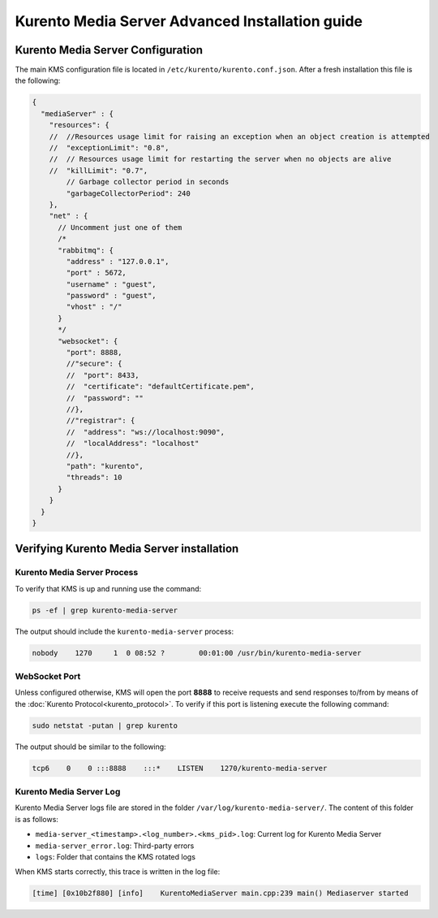 %%%%%%%%%%%%%%%%%%%%%%%%%%%%%%%%%%%%%%%%%%%%%%%%
Kurento Media Server Advanced Installation guide
%%%%%%%%%%%%%%%%%%%%%%%%%%%%%%%%%%%%%%%%%%%%%%%%

Kurento Media Server Configuration
==================================

The main KMS configuration file is located in
``/etc/kurento/kurento.conf.json``. After a fresh installation this file is the
following:

.. sourcecode:: js

   {
     "mediaServer" : {
       "resources": {
       //  //Resources usage limit for raising an exception when an object creation is attempted
       //  "exceptionLimit": "0.8",
       //  // Resources usage limit for restarting the server when no objects are alive
       //  "killLimit": "0.7",
           // Garbage collector period in seconds
           "garbageCollectorPeriod": 240
       },
       "net" : {
         // Uncomment just one of them
         /*
         "rabbitmq": {
           "address" : "127.0.0.1",
           "port" : 5672,
           "username" : "guest",
           "password" : "guest",
           "vhost" : "/"
         }
         */
         "websocket": {
           "port": 8888,
           //"secure": {
           //  "port": 8433,
           //  "certificate": "defaultCertificate.pem",
           //  "password": ""
           //},
           //"registrar": {
           //  "address": "ws://localhost:9090",
           //  "localAddress": "localhost"
           //},
           "path": "kurento",
           "threads": 10
         }
       }
     }
   }

Verifying Kurento Media Server installation
===========================================

Kurento Media Server Process
----------------------------

To verify that KMS is up and running use the command:

.. sourcecode:: sh

    ps -ef | grep kurento-media-server

The output should include the ``kurento-media-server`` process:

.. sourcecode:: sh

   nobody    1270     1  0 08:52 ?        00:01:00 /usr/bin/kurento-media-server


WebSocket Port
--------------

Unless configured otherwise, KMS will open the port **8888** to receive requests
and send responses to/from by means of the
:doc:`Kurento Protocol<kurento_protocol>`. To verify if this port is listening
execute the following command:

.. sourcecode:: sh

    sudo netstat -putan | grep kurento

The output should be similar to the following:

.. sourcecode:: sh

   tcp6    0    0 :::8888    :::*    LISTEN    1270/kurento-media-server


Kurento Media Server Log
------------------------

Kurento Media Server logs file are stored in the folder
``/var/log/kurento-media-server/``. The content of this folder is as follows:

* ``media-server_<timestamp>.<log_number>.<kms_pid>.log``: Current log for
  Kurento Media Server

* ``media-server_error.log``: Third-party errors

* ``logs``: Folder that contains the KMS rotated logs


When KMS starts correctly, this trace is written in the log file:

.. sourcecode:: sh

   [time] [0x10b2f880] [info]    KurentoMediaServer main.cpp:239 main() Mediaserver started

